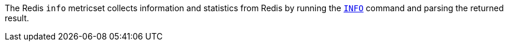 The Redis `info` metricset collects information and statistics from Redis by running the
http://redis.io/commands/INFO[`INFO`] command and parsing the returned result.
